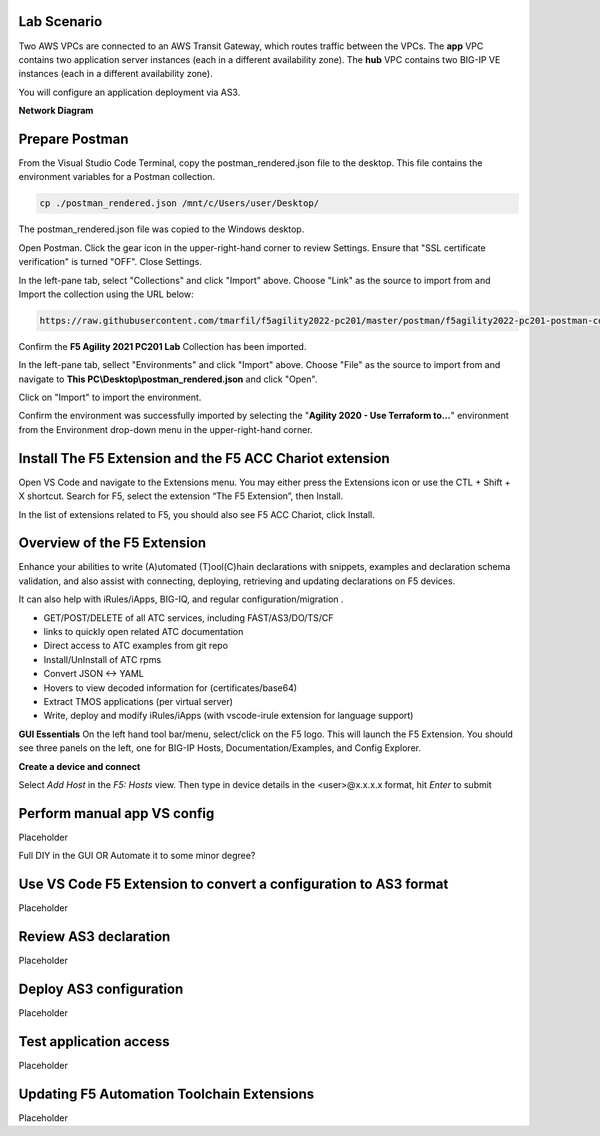 Lab Scenario
================================================================================

Two AWS VPCs are connected to an AWS Transit Gateway, which routes traffic between the VPCs. The **app** VPC contains two application server instances (each in a different availability zone). The **hub** VPC contains two BIG-IP VE instances (each in a different availability zone).

You will configure an application deployment via AS3.

.. todo:: 

   WIP


**Network Diagram**

.. image:: ./images/aws-lab-diagram.png
   :align: left


Prepare Postman
================================================================================

From the Visual Studio Code Terminal, copy the postman_rendered.json file to the desktop. This file contains the environment variables for a Postman collection.

.. code-block:: bash

   cp ./postman_rendered.json /mnt/c/Users/user/Desktop/

.. image:: ./images/1_postman_rendered.png
	   :scale: 50%


The postman_rendered.json file was copied to the Windows desktop.

.. image:: ./images/2_postman_rendered_desktop.png
	   :scale: 50%


Open Postman. Click the gear icon in the upper-right-hand corner to review Settings. Ensure that "SSL certificate verification" is turned "OFF". Close Settings.

.. image:: ./images/6_postman_ssl_cert_verification_off.png
	   :scale: 50%


In the left-pane tab, select "Collections" and click "Import" above. Choose "Link" as the source to import from and Import the collection using the URL below:

.. code-block:: bash

   https://raw.githubusercontent.com/tmarfil/f5agility2022-pc201/master/postman/f5agility2022-pc201-postman-collection.json
.. image:: ./images/3_postman_import_collection.png
	   :scale: 50%


Confirm the **F5 Agility 2021 PC201 Lab** Collection has been imported.

.. image:: ./images/4_postman_collection_imported.png
	   :scale: 50%


In the left-pane tab, sellect "Environments" and click "Import" above. Choose "File" as the source to import from and navigate to **This PC\\Desktop\\postman_rendered.json** and click "Open".

.. image:: ./images/5_postman_import_environment.png
	   :scale: 50%


Click on "Import" to import the environment.

.. image:: ./images/5_postman_environment_imported.png
	   :scale: 50%


Confirm the environment was successfully imported by selecting the "**Agility 2020 - Use Terraform to...**" environment from the Environment drop-down menu in the upper-right-hand corner.

.. image:: ./images/00_postman_environment_check.png
	   :scale: 50%



Install The F5 Extension and the F5 ACC Chariot extension
================================================================================
Open VS Code and navigate to the Extensions menu.  You may either press the Extensions icon or use the CTL + Shift + X shortcut.
Search for F5, select the extension “The F5 Extension”, then Install.

.. image:: ./images/installWithinCode_11.04.2020.gif
   :alt: Animated GUI
   :align: left
   :width: 80%

In the list of extensions related to F5, you should also see F5 ACC Chariot, click Install.

Overview of the F5 Extension
================================================================================

Enhance your abilities to write (A)utomated (T)ool(C)hain declarations with snippets, examples and declaration 
schema validation, and also assist with connecting, deploying, retrieving and updating declarations on F5 devices.

It can also help with iRules/iApps, BIG-IQ, and regular configuration/migration .

- GET/POST/DELETE of all ATC services, including FAST/AS3/DO/TS/CF
- links to quickly open related ATC documentation
- Direct access to ATC examples from git repo
- Install/UnInstall of ATC rpms
- Convert JSON <-> YAML
- Hovers to view decoded information for (certificates/base64)
- Extract TMOS applications (per virtual server)
- Write, deploy and modify iRules/iApps (with vscode-irule extension for language support)

**GUI Essentials**
On the left hand tool bar/menu, select/click on the F5 logo.  This will launch the F5 Extension.
You should see three panels on the left, one for BIG-IP Hosts, Documentation/Examples, and Config Explorer.

**Create a device and connect**

Select `Add Host` in the `F5: Hosts` view.  Then type in device details in the \<user\>@x.x.x.x format, hit `Enter` to submit

 .. image:: ./images/addDeviceConnect_11.04.2020.gif
   :alt: Animated GUI
   :align: left
   :width: 80%

Perform manual app VS config
================================================================================
Placeholder

Full DIY in the GUI OR Automate it to some minor degree?


Use VS Code F5 Extension to convert a configuration to AS3 format
================================================================================
Placeholder




Review AS3 declaration
================================================================================
Placeholder




Deploy AS3 configuration
================================================================================
Placeholder




Test application access
================================================================================
Placeholder




Updating F5 Automation Toolchain Extensions
================================================================================
Placeholder



